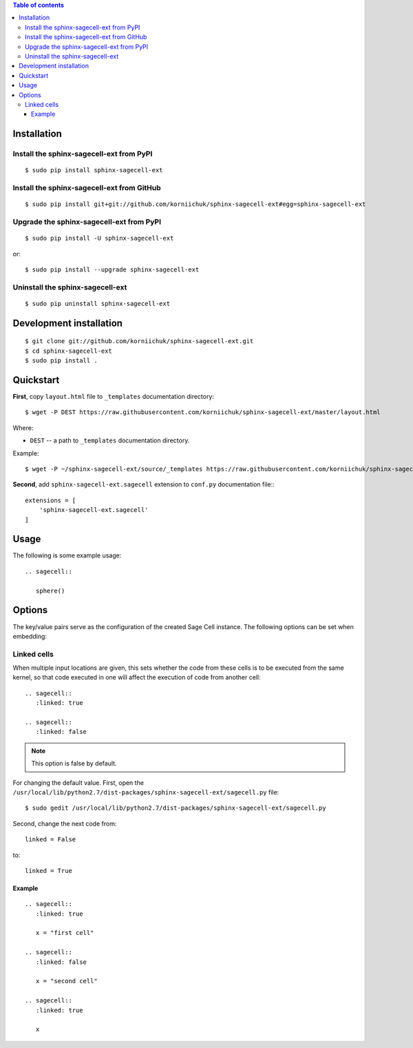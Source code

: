 .. contents:: Table of contents
   :depth: 3

Installation
============
Install the sphinx-sagecell-ext from PyPI
-----------------------------------------
::

    $ sudo pip install sphinx-sagecell-ext

Install the sphinx-sagecell-ext from GitHub
-------------------------------------------
::

    $ sudo pip install git+git://github.com/korniichuk/sphinx-sagecell-ext#egg=sphinx-sagecell-ext

Upgrade the sphinx-sagecell-ext from PyPI
-----------------------------------------
::

    $ sudo pip install -U sphinx-sagecell-ext

or::

    $ sudo pip install --upgrade sphinx-sagecell-ext

Uninstall the sphinx-sagecell-ext
---------------------------------
::

    $ sudo pip uninstall sphinx-sagecell-ext

Development installation
========================
::

    $ git clone git://github.com/korniichuk/sphinx-sagecell-ext.git
    $ cd sphinx-sagecell-ext
    $ sudo pip install .

Quickstart
==========
**First**, copy ``layout.html`` file to ``_templates`` documentation directory::

    $ wget -P DEST https://raw.githubusercontent.com/korniichuk/sphinx-sagecell-ext/master/layout.html

Where:

* ``DEST`` -- a path to ``_templates`` documentation directory.

Example::

    $ wget -P ~/sphinx-sagecell-ext/source/_templates https://raw.githubusercontent.com/korniichuk/sphinx-sagecell-ext/master/layout.html

**Second**, add ``sphinx-sagecell-ext.sagecell`` extension to ``conf.py`` documentation file:::

    extensions = [
        'sphinx-sagecell-ext.sagecell'
    ]

Usage
=====
The following is some example usage::

    .. sagecell::

       sphere()

Options
=======
The key/value pairs serve as the configuration of the created Sage Cell instance. The following options can be set when embedding:

Linked cells
------------
When multiple input locations are given, this sets whether the code from these cells is to be executed from the same kernel, so that code executed in one will affect the execution of code from another cell::

    .. sagecell::
       :linked: true

    .. sagecell::
       :linked: false

.. note:: This option is false by default.

For changing the default value. First, open the ``/usr/local/lib/python2.7/dist-packages/sphinx-sagecell-ext/sagecell.py`` file::

    $ sudo gedit /usr/local/lib/python2.7/dist-packages/sphinx-sagecell-ext/sagecell.py

Second, change the next code from::

    linked = False

to::

    linked = True

Example
^^^^^^^
::

    .. sagecell::
       :linked: true

       x = "first cell"

    .. sagecell::
       :linked: false

       x = "second cell"

    .. sagecell::
       :linked: true

       x

.. image:: ./img/options-_linked_cells_0001_728px.png
  :alt: options: linked_cells [prtscn]
